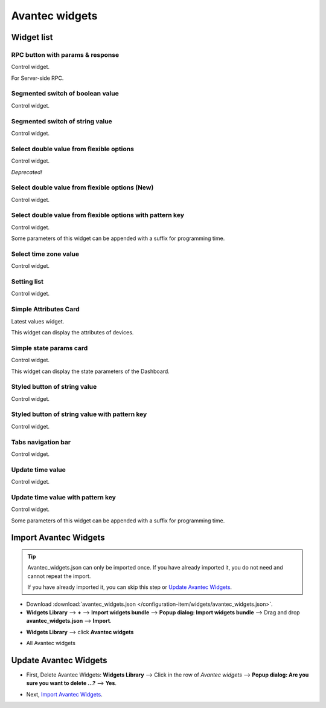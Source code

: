 
******************
Avantec widgets
******************

Widget list
===============

RPC button with params & response
----------------------------------

Control widget.

For Server-side RPC.

.. image:: /_static/extension/avantec-widgets/rpc-button-with-params--response-1.png


Segmented switch of boolean value
-----------------------------------

Control widget.

.. image:: /_static/extension/avantec-widgets/segmented-switch-of-boolean-value-1.png


Segmented switch of string value
--------------------------------

Control widget.

.. image:: /_static/extension/avantec-widgets/segmented-switch-of-string-value-1.png


Select double value from flexible options
--------------------------------------------------------

Control widget.

*Deprecated!*

.. image:: /_static/extension/avantec-widgets/select-double-value-from-flexible-options-1.png


Select double value from flexible options (New)
------------------------------------------------

Control widget.

.. image:: /_static/extension/avantec-widgets/select-double-value-from-flexible-options-new-1.png


Select double value from flexible options with pattern key
------------------------------------------------------------

Control widget.

Some parameters of this widget can be appended with a suffix for programming time.

.. image:: /_static/extension/avantec-widgets/select-double-value-from-flexible-options-with-pattern-key-1.png


Select time zone value
------------------------

Control widget.

.. image:: /_static/extension/avantec-widgets/select-timezone-value-1.png


Setting list
-------------

Control widget.

.. image:: /_static/extension/avantec-widgets/setting-list-1.png


Simple Attributes Card
------------------------

Latest values widget.

This widget can display the attributes of devices.

.. image:: /_static/extension/avantec-widgets/simple-attributes-card-1.png


Simple state params card
------------------------

Control widget.

This widget can display the state parameters of the Dashboard.

.. image:: /_static/extension/avantec-widgets/simple-state-params-card-1.png


Styled button of string value
--------------------------------

Control widget.

.. image:: /_static/extension/avantec-widgets/styled-button-of-string-value-1.png


Styled button of string value with pattern key
------------------------------------------------

Control widget.

.. image:: /_static/extension/avantec-widgets/styled-button-of-string-value-with-pattern-key-1.png

Tabs navigation bar
-------------------

Control widget.

.. image:: /_static/extension/avantec-widgets/tabs-navigation-bar-1.png


Update time value
------------------

Control widget.

.. image:: /_static/extension/avantec-widgets/update-time-value-1.png


Update time value with pattern key
-----------------------------------

Control widget.

Some parameters of this widget can be appended with a suffix for programming time.

.. image:: /_static/extension/avantec-widgets/update-time-value-with-pattern-key-1.png


.. _Import Avantec Widgets:

Import Avantec Widgets
========================

.. tip:: 
   Avantec_widgets.json can only be imported once. If you have already imported it, you do not need and cannot repeat the import.

   If you have already imported it, you can skip this step or `Update Avantec Widgets`_.

* Download :download:`avantec_widgets.json </configuration-item/widgets/avantec_widgets.json>`.

* **Widgets Library** --> **+** --> **Import widgets bundle** --> **Popup dialog: Import widgets bundle** --> Drag and drop **avantec_widgets.json** --> **Import**.

.. image:: /_static/extension/avantec-widgets/import-avantec-widgets-1.png

* **Widgets Library** --> click **Avantec widgets**

.. image:: /_static/extension/avantec-widgets/import-avantec-widgets-2.png

* All Avantec widgets

.. image:: /_static/extension/avantec-widgets/import-avantec-widgets-3.png

.. _Update Avantec Widgets:

Update Avantec Widgets
==========================

.. |icon_delete| image:: /_static/extension/avantec-widgets/icon-delete.png
    :scale: 100%

* First, Delete Avantec Widgets: **Widgets Library** --> Click |icon_delete| in the row of `Avantec widgets` --> **Popup dialog: Are you sure you want to delete ...?** --> **Yes**.

.. image:: /_static/extension/avantec-widgets/delete-avantec-widgets-1.png

* Next, `Import Avantec Widgets`_.
